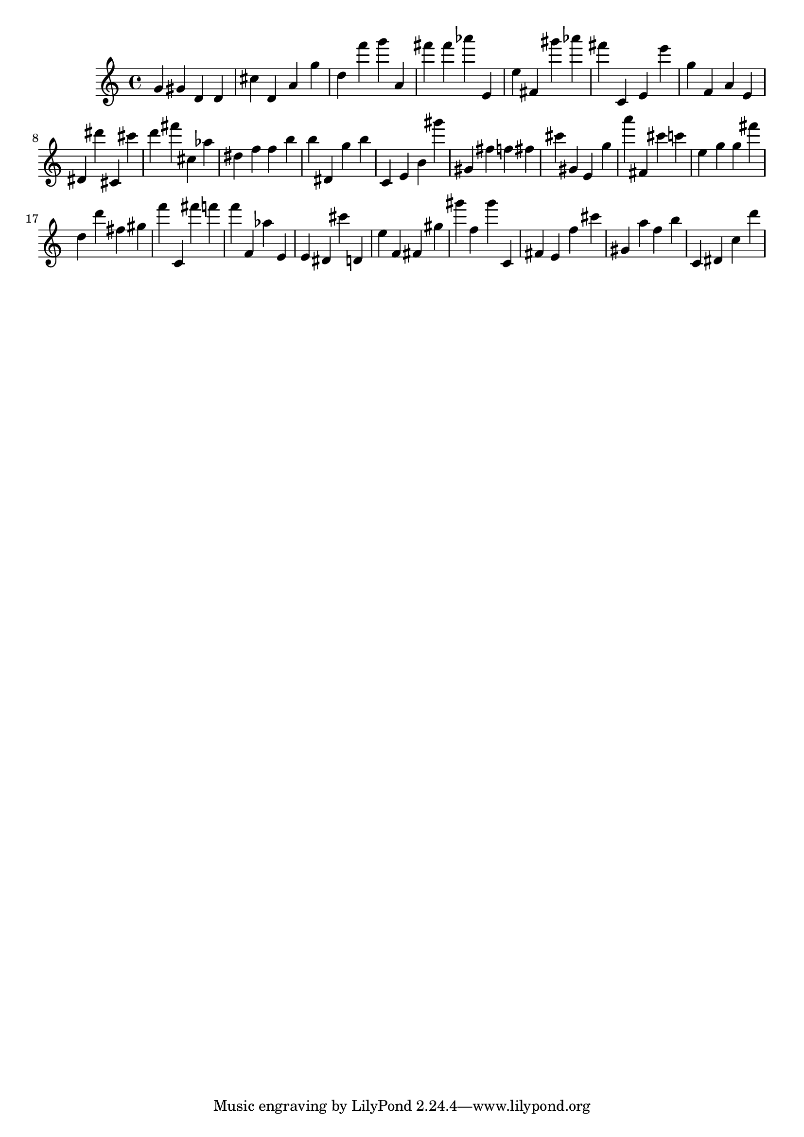 \version "2.18.2"

\score {

{
\clef treble
g' gis' d' d' cis'' d' a' g'' d'' f''' g''' a' fis''' fis''' as''' e' e'' fis' gis''' as''' fis''' c' e' e''' g'' f' a' e' dis' dis''' cis' cis''' d''' fis''' cis'' as'' dis'' f'' f'' b'' b'' dis' g'' b'' c' e' b' gis''' gis' fis'' f'' fis'' cis''' gis' e' g'' a''' fis' cis''' c''' e'' g'' g'' fis''' d'' d''' fis'' gis'' f''' c' fis''' f''' f''' f' as'' e' e' dis' cis''' d' e'' f' fis' gis'' gis''' f'' gis''' c' fis' e' f'' cis''' gis' a'' f'' b'' c' dis' c'' d''' 
}

 \midi { }
 \layout { }
}